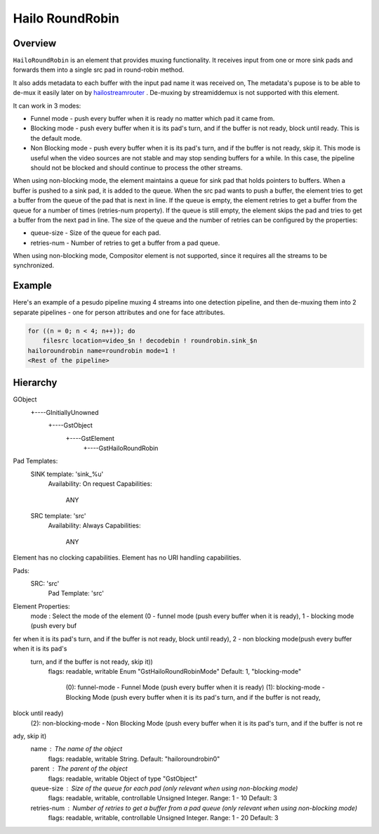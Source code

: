 
Hailo RoundRobin
================

Overview
--------

``HailoRoundRobin`` is an element that provides muxing functionality.
It receives input from one or more sink pads and forwards them into a single src pad in round-robin method.

It also adds metadata to each buffer with the input pad name it was received on,
The metadata's pupose is to be able to de-mux it easily later on by `hailostreamrouter <hailo_stream_router.rst>`_ .
De-muxing by streamiddemux is not supported with this element.

It can work in 3 modes:

* Funnel mode - push every buffer when it is ready no matter which pad it came from.
* Blocking mode - push every buffer when it is its pad's turn, and if the buffer is not ready, block until ready. This is the default mode.
* Non Blocking mode - push every buffer when it is its pad's turn, and if the buffer is not ready, skip it. This mode is useful when the video sources are not stable and may stop sending buffers for a while. In this case, the pipeline should not be blocked and should continue to process the other streams.

When using non-blocking mode, the element maintains a queue for sink pad that holds pointers to buffers.
When a buffer is pushed to a sink pad, it is added to the queue.
When the src pad wants to push a buffer, the element tries to get a buffer from the queue of the pad that is next in line.
If the queue is empty, the element retries to get a buffer from the queue for a number of times (retries-num property).
If the queue is still empty, the element skips the pad and tries to get a buffer from the next pad in line.
The size of the queue and the number of retries can be configured by the properties: 

* queue-size - Size of the queue for each pad.
* retries-num - Number of retries to get a buffer from a pad queue.

When using non-blocking mode, Compositor element is not supported, since it requires all the streams to be synchronized.

Example
-------

Here's an example of a pesudo pipeline muxing 4 streams into one detection pipeline,
and then de-muxing them into 2 separate pipelines - one for person attributes and one for face attributes.

.. image:: ../resources/stream_router_example2.png

.. code-block::

    for ((n = 0; n < 4; n++)); do
        filesrc location=video_$n ! decodebin ! roundrobin.sink_$n
    hailoroundrobin name=roundrobin mode=1 !
    <Rest of the pipeline>

Hierarchy
---------

.. code-block::

GObject
 +----GInitiallyUnowned
       +----GstObject
             +----GstElement
                   +----GstHailoRoundRobin

Pad Templates:
  SINK template: 'sink_%u'
    Availability: On request
    Capabilities:
      ANY
  
  SRC template: 'src'
    Availability: Always
    Capabilities:
      ANY

Element has no clocking capabilities.
Element has no URI handling capabilities.

Pads:
  SRC: 'src'
    Pad Template: 'src'

Element Properties:
  mode                : Select the mode of the element (0 - funnel mode (push every buffer when it is ready), 1 - blocking mode (push every buf
fer when it is its pad's turn, and if the buffer is not ready, block until ready), 2 - non blocking mode(push every buffer when it is its pad's
 turn, and if the buffer is not ready, skip it))
                        flags: readable, writable
                        Enum "GstHailoRoundRobinMode" Default: 1, "blocking-mode"
                           (0): funnel-mode      - Funnel Mode (push every buffer when it is ready)
                           (1): blocking-mode    - Blocking Mode (push every buffer when it is its pad's turn, and if the buffer is not ready, 
block until ready)
                           (2): non-blocking-mode - Non Blocking Mode (push every buffer when it is its pad's turn, and if the buffer is not re
ady, skip it)
  name                : The name of the object
                        flags: readable, writable
                        String. Default: "hailoroundrobin0"
  parent              : The parent of the object
                        flags: readable, writable
                        Object of type "GstObject"
  queue-size          : Size of the queue for each pad (only relevant when using non-blocking mode)
                        flags: readable, writable, controllable
                        Unsigned Integer. Range: 1 - 10 Default: 3 
  retries-num         : Number of retries to get a buffer from a pad queue (only relevant when using non-blocking mode)
                        flags: readable, writable, controllable
                        Unsigned Integer. Range: 1 - 20 Default: 3 
